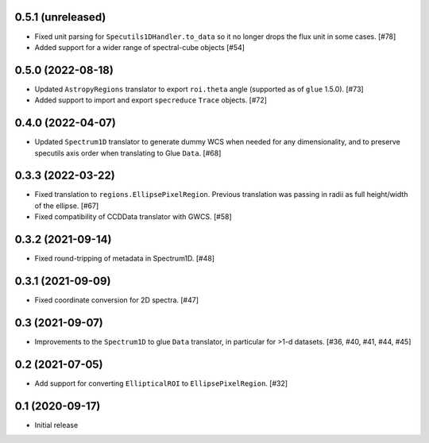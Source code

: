 0.5.1 (unreleased)
------------------

- Fixed unit parsing for ``Specutils1DHandler.to_data`` so it no longer
  drops the flux unit in some cases. [#78]
- Added support for a wider range of spectral-cube objects [#54]

0.5.0 (2022-08-18)
------------------

- Updated ``AstropyRegions`` translator to export ``roi.theta`` angle
  (supported as of ``glue`` 1.5.0). [#73]

- Added support to import and export ``specreduce`` ``Trace`` objects. [#72]

0.4.0 (2022-04-07)
------------------

- Updated ``Spectrum1D`` translator to generate dummy WCS when needed for any
  dimensionality, and to preserve specutils axis order when translating
  to Glue ``Data``. [#68]

0.3.3 (2022-03-22)
------------------

- Fixed translation to ``regions.EllipsePixelRegion``. Previous translation
  was passing in radii as full height/width of the ellipse. [#67]

- Fixed compatibility of CCDData translator with GWCS. [#58]

0.3.2 (2021-09-14)
------------------

- Fixed round-tripping of metadata in Spectrum1D. [#48]

0.3.1 (2021-09-09)
------------------

- Fixed coordinate conversion for 2D spectra. [#47]

0.3 (2021-09-07)
----------------

- Improvements to the ``Spectrum1D`` to glue ``Data`` translator, in particular
  for >1-d datasets. [#36, #40, #41, #44, #45]

0.2 (2021-07-05)
----------------

- Add support for converting ``EllipticalROI`` to ``EllipsePixelRegion``. [#32]

0.1 (2020-09-17)
----------------

- Initial release
